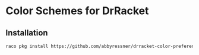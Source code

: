 * Color Schemes for DrRacket

** Installation

#+begin_src sh
  raco pkg install https://github.com/abbyressner/drracket-color-preferences.git
#+end_src
